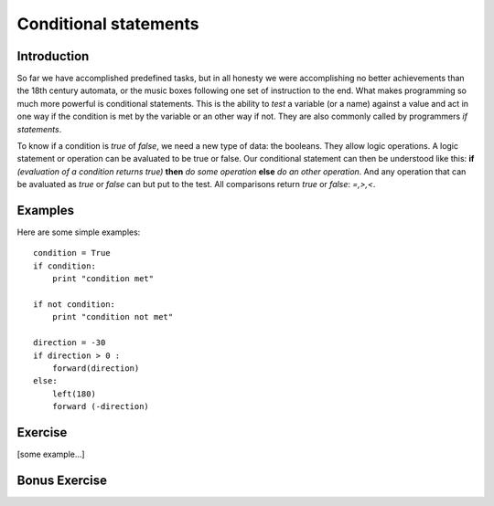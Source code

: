 Conditional statements
**********************
Introduction
============

So far we have accomplished predefined tasks, but in all honesty we were accomplishing no better achievements than the 18th century automata, or the music boxes following one set of instruction to the end. What makes programming so much more powerful is conditional statements. This is the ability to *test* a variable (or a name) against a value and act in one way if the condition is met by the variable or an other way if not. They are also commonly called by programmers *if statements*.

To know if a condition is *true* of *false*, we need a new type of data: 
the booleans. They allow logic operations. A logic statement or operation 
can be avaluated to be true or false. Our conditional statement can then be 
understood like this: **if** *(evaluation of a condition returns true)* **then** *do some operation* **else** *do an other operation*. And any operation that can be avaluated as *true* or *false* can but put to the test. All comparisons return *true* or *false*: *=,>,<*.


Examples
========
Here are some simple examples::

    condition = True
    if condition:
        print "condition met"

    if not condition:
        print "condition not met"

    direction = -30
    if direction > 0 :
        forward(direction)
    else:
        left(180)
        forward (-direction)


Exercise
========

[some example...]

Bonus Exercise
==============
